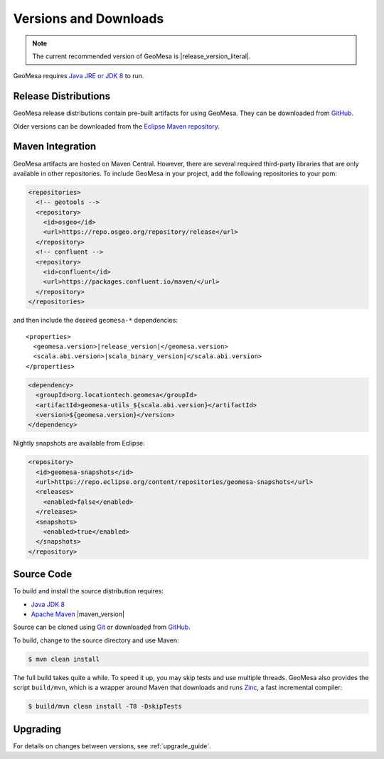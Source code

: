 .. _versions_and_downloads:

Versions and Downloads
======================

.. note::

    The current recommended version of GeoMesa is |release_version_literal|.

GeoMesa requires `Java JRE or JDK 8`__ to run.

__ http://www.oracle.com/technetwork/java/javase/downloads/index.html

Release Distributions
---------------------

GeoMesa release distributions contain pre-built artifacts for using GeoMesa. They can be
downloaded from `GitHub`__.

__ https://github.com/locationtech/geomesa/releases

Older versions can be downloaded from the `Eclipse Maven repository`__.

__ https://repo.eclipse.org/content/repositories/geomesa-releases/org/locationtech/geomesa

Maven Integration
-----------------

GeoMesa artifacts are hosted on Maven Central. However, there are several required third-party libraries
that are only available in other repositories. To include GeoMesa in your project, add the following
repositories to your pom:

.. code-block:: xml

    <repositories>
      <!-- geotools -->
      <repository>
        <id>osgeo</id>
        <url>https://repo.osgeo.org/repository/release</url>
      </repository>
      <!-- confluent -->
      <repository>
        <id>confluent</id>
        <url>https://packages.confluent.io/maven/</url>
      </repository>
    </repositories>

and then include the desired ``geomesa-*`` dependencies:

.. parsed-literal::

    <properties>
      <geomesa.version>\ |release_version|\ </geomesa.version>
      <scala.abi.version>\ |scala_binary_version|\ </scala.abi.version>
    </properties>

.. code-block:: xml

    <dependency>
      <groupId>org.locationtech.geomesa</groupId>
      <artifactId>geomesa-utils_${scala.abi.version}</artifactId>
      <version>${geomesa.version}</version>
    </dependency>

Nightly snapshots are available from Eclipse:

.. code-block:: xml

    <repository>
      <id>geomesa-snapshots</id>
      <url>https://repo.eclipse.org/content/repositories/geomesa-snapshots</url>
      <releases>
        <enabled>false</enabled>
      </releases>
      <snapshots>
        <enabled>true</enabled>
      </snapshots>
    </repository>

Source Code
-----------

To build and install the source distribution requires:

* `Java JDK 8 <http://www.oracle.com/technetwork/java/javase/downloads/index.html>`__
* `Apache Maven <http://maven.apache.org/>`__ |maven_version|

Source can be cloned using `Git <http://git-scm.com/>`__ or downloaded from `GitHub`__.

__ https://github.com/locationtech/geomesa/archive/main.tar.gz

To build, change to the source directory and use Maven:

.. code-block:: bash

    $ mvn clean install

The full build takes quite a while. To speed it up, you may skip tests and use multiple threads. GeoMesa also
provides the script ``build/mvn``, which is a wrapper around Maven that downloads and runs
`Zinc <https://github.com/typesafehub/zinc>`__, a fast incremental compiler:

.. code-block:: bash

    $ build/mvn clean install -T8 -DskipTests

Upgrading
---------

For details on changes between versions, see :ref:`upgrade_guide`.
